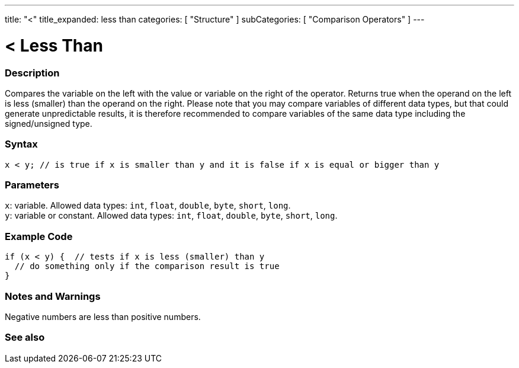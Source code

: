 ---
title: "<"
title_expanded: less than
categories: [ "Structure" ]
subCategories: [ "Comparison Operators" ]
---





= < Less Than


// OVERVIEW SECTION STARTS
[#overview]
--

[float]
=== Description
Compares the variable on the left with the value or variable on the right of the operator. Returns true when the operand on the left is less (smaller) than the operand on the right. Please note that you may compare variables of different data types, but that could generate unpredictable results, it is therefore recommended to compare variables of the same data type including the signed/unsigned type.
[%hardbreaks]


[float]
=== Syntax
`x < y;  // is true if x is smaller than y and it is false if x is equal or bigger than y`


[float]
=== Parameters
`x`: variable. Allowed data types: `int`, `float`, `double`, `byte`, `short`, `long`. +
`y`: variable or constant. Allowed data types: `int`, `float`, `double`, `byte`, `short`, `long`.

--
// OVERVIEW SECTION ENDS



// HOW TO USE SECTION STARTS
[#howtouse]
--

[float]
=== Example Code

[source,arduino]
----
if (x < y) {  // tests if x is less (smaller) than y
  // do something only if the comparison result is true
}
----
[%hardbreaks]

[float]
=== Notes and Warnings
Negative numbers are less than positive numbers.
[%hardbreaks]

--
// HOW TO USE SECTION ENDS




//SEE ALSO SECTION BEGINS
[#see_also]
--

[float]
=== See also

[role="language"]

--
// SEE ALSO SECTION ENDS
